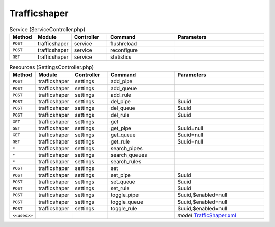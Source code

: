 Trafficshaper
~~~~~~~~~~~~~

.. csv-table:: Service (ServiceController.php)
   :header: "Method", "Module", "Controller", "Command", "Parameters"
   :widths: 4, 15, 15, 30, 40

    "``POST``","trafficshaper","service","flushreload",""
    "``POST``","trafficshaper","service","reconfigure",""
    "``GET``","trafficshaper","service","statistics",""

.. csv-table:: Resources (SettingsController.php)
   :header: "Method", "Module", "Controller", "Command", "Parameters"
   :widths: 4, 15, 15, 30, 40

    "``POST``","trafficshaper","settings","add_pipe",""
    "``POST``","trafficshaper","settings","add_queue",""
    "``POST``","trafficshaper","settings","add_rule",""
    "``POST``","trafficshaper","settings","del_pipe","$uuid"
    "``POST``","trafficshaper","settings","del_queue","$uuid"
    "``POST``","trafficshaper","settings","del_rule","$uuid"
    "``GET``","trafficshaper","settings","get",""
    "``GET``","trafficshaper","settings","get_pipe","$uuid=null"
    "``GET``","trafficshaper","settings","get_queue","$uuid=null"
    "``GET``","trafficshaper","settings","get_rule","$uuid=null"
    "``*``","trafficshaper","settings","search_pipes",""
    "``*``","trafficshaper","settings","search_queues",""
    "``*``","trafficshaper","settings","search_rules",""
    "``POST``","trafficshaper","settings","set",""
    "``POST``","trafficshaper","settings","set_pipe","$uuid"
    "``POST``","trafficshaper","settings","set_queue","$uuid"
    "``POST``","trafficshaper","settings","set_rule","$uuid"
    "``POST``","trafficshaper","settings","toggle_pipe","$uuid,$enabled=null"
    "``POST``","trafficshaper","settings","toggle_queue","$uuid,$enabled=null"
    "``POST``","trafficshaper","settings","toggle_rule","$uuid,$enabled=null"

    "``<<uses>>``", "", "", "", "*model* `TrafficShaper.xml <https://github.com/opnsense/core/blob/master/src/opnsense/mvc/app/models/OPNsense/TrafficShaper/TrafficShaper.xml>`__"
